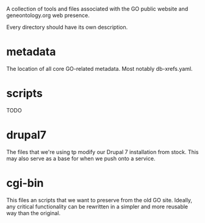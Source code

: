 A collection of tools and files associated with the GO public website
and geneontology.org web presence.

Every directory should have its own description.

* metadata

  The location of all core GO-related metadata. Most notably
  db-xrefs.yaml.
  
* scripts

  TODO

* drupal7

  The files that we're using tp modify our Drupal 7 installation from
  stock. This may also serve as a base for when we push onto a
  service.

* cgi-bin

  This files an scripts that we want to preserve from the old GO site.
  Ideally, any critical functionality can be rewritten in a simpler
  and more reusable way than the original.

